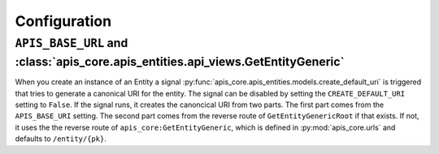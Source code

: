 Configuration
=============


``APIS_BASE_URL`` and :class:`apis_core.apis_entities.api_views.GetEntityGeneric`
---------------------------------------------------------------------------------

When you create an instance of an Entity a signal
:py:func:`apis_core.apis_entities.models.create_default_uri` is triggered that
tries to generate a canonical URI for the entity. The signal can be disabled by
setting the ``CREATE_DEFAULT_URI`` setting to ``False``.
If the signal runs, it creates the canoncical URI from two parts. The first part
comes from the ``APIS_BASE_URI`` setting. The second part comes from the reverse
route of ``GetEntityGenericRoot`` if that exists. If not, it uses the
the reverse route of ``apis_core:GetEntityGeneric``, which is defined in
:py:mod:`apis_core.urls` and defaults to ``/entity/{pk}``.
